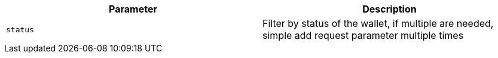 |===
|Parameter|Description

|`+status+`
|Filter by status of the wallet, if multiple are needed, simple add request parameter multiple times

|===